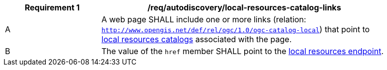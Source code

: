 [[req_autodiscovery_local-resources-catalog-links]]
[width="90%",cols="2,6a"]
|===
^|*Requirement {counter:req-id}* |*/req/autodiscovery/local-resources-catalog-links*

^|A |A web page SHALL include one or more links (relation: `http://www.opengis.net/def/rel/ogc/1.0/ogc-catalog-local`) that point to <<clause-local-resources-catalog,local resources catalogs>> associated with the page.
^|B |The value of the `href` member SHALL point to the <<local-resources-endpoint,local resources endpoint>>.
|===
